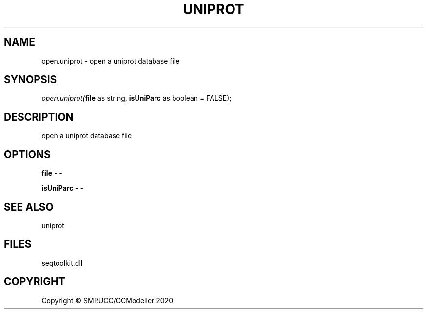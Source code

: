 .\" man page create by R# package system.
.TH UNIPROT 4 2000-01-01 "open.uniprot" "open.uniprot"
.SH NAME
open.uniprot \- open a uniprot database file
.SH SYNOPSIS
\fIopen.uniprot(\fBfile\fR as string, 
\fBisUniParc\fR as boolean = FALSE);\fR
.SH DESCRIPTION
.PP
open a uniprot database file
.PP
.SH OPTIONS
.PP
\fBfile\fB \fR\- -
.PP
.PP
\fBisUniParc\fB \fR\- -
.PP
.SH SEE ALSO
uniprot
.SH FILES
.PP
seqtoolkit.dll
.PP
.SH COPYRIGHT
Copyright © SMRUCC/GCModeller 2020
